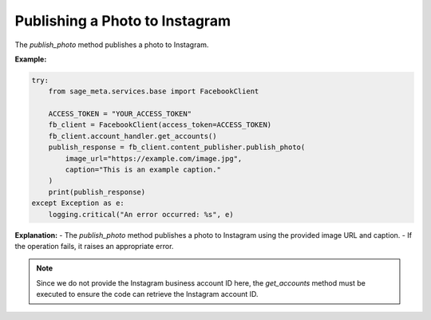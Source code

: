 Publishing a Photo to Instagram
-------------------------------

The `publish_photo` method publishes a photo to Instagram.

**Example:**

.. code-block:: python

    try:
        from sage_meta.services.base import FacebookClient

        ACCESS_TOKEN = "YOUR_ACCESS_TOKEN"
        fb_client = FacebookClient(access_token=ACCESS_TOKEN)
        fb_client.account_handler.get_accounts()
        publish_response = fb_client.content_publisher.publish_photo(
            image_url="https://example.com/image.jpg",
            caption="This is an example caption."
        )
        print(publish_response)
    except Exception as e:
        logging.critical("An error occurred: %s", e)

**Explanation:**
- The `publish_photo` method publishes a photo to Instagram using the provided image URL and caption.
- If the operation fails, it raises an appropriate error.

.. note::

    Since we do not provide the Instagram business account ID here, the `get_accounts` method must be executed to ensure the code can retrieve the Instagram account ID.